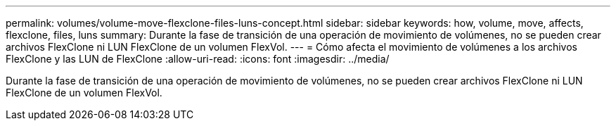 ---
permalink: volumes/volume-move-flexclone-files-luns-concept.html 
sidebar: sidebar 
keywords: how, volume, move, affects, flexclone, files, luns 
summary: Durante la fase de transición de una operación de movimiento de volúmenes, no se pueden crear archivos FlexClone ni LUN FlexClone de un volumen FlexVol. 
---
= Cómo afecta el movimiento de volúmenes a los archivos FlexClone y las LUN de FlexClone
:allow-uri-read: 
:icons: font
:imagesdir: ../media/


[role="lead"]
Durante la fase de transición de una operación de movimiento de volúmenes, no se pueden crear archivos FlexClone ni LUN FlexClone de un volumen FlexVol.
